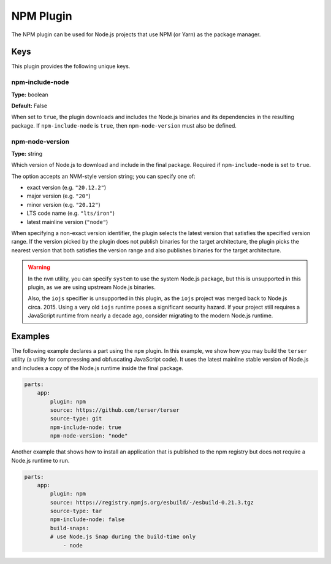 .. _craft_parts_npm_plugin:

NPM Plugin
===========

The NPM plugin can be used for Node.js projects that use NPM (or Yarn) as the package
manager.


Keys
----

This plugin provides the following unique keys.


npm-include-node
~~~~~~~~~~~~~~~~

**Type:** boolean

**Default:** False

When set to ``true``, the plugin downloads and includes the Node.js binaries and its
dependencies in the resulting package. If ``npm-include-node`` is ``true``, then
``npm-node-version`` must also be defined.


.. _npm-node-version:

npm-node-version
~~~~~~~~~~~~~~~~

**Type:** string

Which version of Node.js to download and include in the final package. Required if
``npm-include-node`` is set to ``true``.

The option accepts an NVM-style version string; you can specify one of:

* exact version (e.g. ``"20.12.2"``)
* major version (e.g. ``"20"``)
* minor version (e.g. ``"20.12"``)
* LTS code name (e.g. ``"lts/iron"``)
* latest mainline version (``"node"``)

When specifying a non-exact version identifier, the plugin selects the latest version
that satisfies the specified version range. If the version picked by the plugin does not
publish binaries for the target architecture, the plugin picks the nearest version that
both satisfies the version range and also publishes binaries for the target
architecture.

.. warning::

    In the ``nvm`` utility, you can specify ``system`` to use the system Node.js
    package, but this is unsupported in this plugin, as we are using upstream Node.js
    binaries.

    Also, the ``iojs`` specifier is unsupported in this plugin, as the ``iojs`` project
    was merged back to Node.js circa. 2015. Using a very old ``iojs`` runtime poses a
    significant security hazard. If your project still requires a JavaScript runtime
    from nearly a decade ago, consider migrating to the modern Node.js runtime.


Examples
--------

The following example declares a part using the ``npm`` plugin. In this example, we show
how you may build the ``terser`` utility (a utility for compressing and obfuscating
JavaScript code). It uses the latest mainline stable version of Node.js and includes a
copy of the Node.js runtime inside the final package.

.. code-block:: yaml

    parts:
        app:
            plugin: npm
            source: https://github.com/terser/terser
            source-type: git
            npm-include-node: true
            npm-node-version: "node"

Another example that shows how to install an application that is published to the npm
registry but does not require a Node.js runtime to run.

.. code-block:: yaml

    parts:
        app:
            plugin: npm
            source: https://registry.npmjs.org/esbuild/-/esbuild-0.21.3.tgz
            source-type: tar
            npm-include-node: false
            build-snaps:
            # use Node.js Snap during the build-time only
                - node

